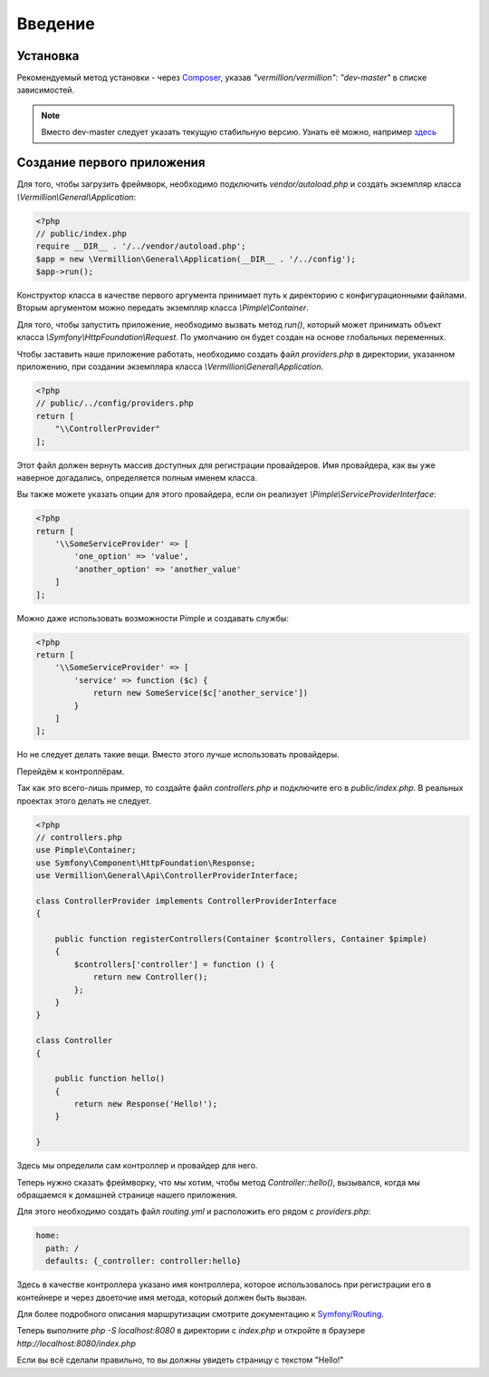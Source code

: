 ========
Введение
========

Установка
=========
Рекомендуемый метод установки - через Composer_, указав `"vermillion/vermillion": "dev-master"` в списке зависимостей. 

.. note:: 
    Вместо dev-master следует указать текущую стабильную версию. 
    Узнать её можно, например `здесь <https://packagist.org/packages/vermillion/vermillion>`_

Создание первого приложения
===========================

Для того, чтобы загрузить фреймворк, необходимо подключить `vendor/autoload.php` и создать экземпляр класса `\\Vermillion\\General\\Application`:

.. code-block:: php

    <?php
    // public/index.php
    require __DIR__ . '/../vendor/autoload.php';
    $app = new \Vermillion\General\Application(__DIR__ . '/../config');
    $app->run();

Конструктор класса в качестве первого аргумента принимает путь к директорию с конфигурационными файлами.
Вторым аргументом можно передать экземпляр класса `\\Pimple\\Container`.

Для того, чтобы запустить приложение, необходимо вызвать метод `run()`, который может принимать объект класса `\\Symfony\\HttpFoundation\\Request`. 
По умолчанию он будет создан на основе глобальных переменных.


Чтобы заставить наше приложение работать, необходимо создать файл `providers.php` в директории, указанном приложению, при создании экземпляра класса `\\Vermillion\\General\\Application`.

.. code-block:: php

    <?php
    // public/../config/providers.php
    return [
        "\\ControllerProvider"
    ];

Этот файл должен вернуть массив доступных для регистрации провайдеров.
Имя провайдера, как вы уже наверное догадались, определяется полным именем класса.

Вы также можете указать опции для этого провайдера, если он реализует `\\Pimple\\ServiceProviderInterface`:

.. code-block:: php

    <?php
    return [
        '\\SomeServiceProvider' => [
            'one_option' => 'value',
            'another_option' => 'another_value'
        ]
    ];

Можно даже использовать возможности Pimple и создавать службы:

.. code-block:: php

    <?php
    return [
        '\\SomeServiceProvider' => [
            'service' => function ($c) {
                return new SomeService($c['another_service'])
            }
        ]
    ];

Но не следует делать такие вещи. Вместо этого лучше использовать провайдеры.


Перейдём к контроллёрам. 

Так как это всего-лишь пример, то создайте файл `controllers.php` и подключите его в `public/index.php`.
В реальных проектах этого делать не следует.

.. code-block:: php

    <?php
    // controllers.php
    use Pimple\Container;
    use Symfony\Component\HttpFoundation\Response;
    use Vermillion\General\Api\ControllerProviderInterface;
    
    class ControllerProvider implements ControllerProviderInterface
    {
    
        public function registerControllers(Container $controllers, Container $pimple)
        {
            $controllers['controller'] = function () {
                return new Controller();
            };
        }
    }
    
    class Controller
    {
    
        public function hello()
        {
            return new Response('Hello!');
        }
    
    }


Здесь мы определили сам контроллер и провайдер для него.

Теперь нужно сказать фреймворку, что мы хотим, чтобы метод `Controller::hello()`, вызывался, когда мы обращаемся к домашней странице нашего приложения. 

Для этого необходимо создать файл `routing.yml` и расположить его рядом с `providers.php`:

.. code-block:: yaml

    home:
      path: /
      defaults: {_controller: controller:hello}

Здесь в качестве контроллера указано имя контроллера, которое использовалось при регистрации его в контейнере и через двоеточие имя метода, который должен быть вызван.

Для более подробного описания маршрутизации смотрите документацию к `Symfony/Routing <http://symfony.com/doc/current/components/routing/introduction.html>`_.

Теперь выполните `php -S localhost:8080` в директории с `index.php` и откройте в браузере `http://localhost:8080/index.php`

Если вы всё сделали правильно, то вы должны увидеть страницу с текстом "Hello!"

.. _Composer: http://getcomposer.org